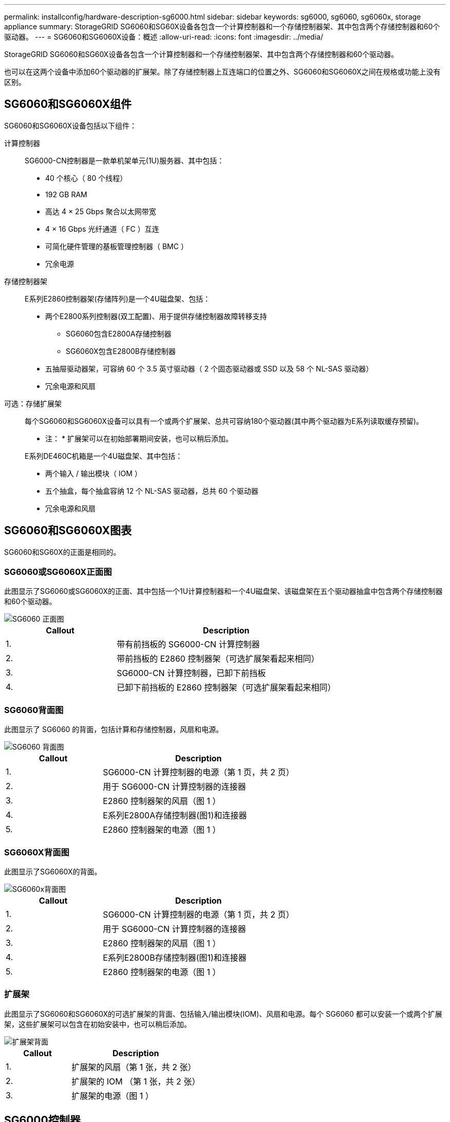 ---
permalink: installconfig/hardware-description-sg6000.html 
sidebar: sidebar 
keywords: sg6000, sg6060, sg6060x, storage appliance 
summary: StorageGRID SG6060和SG60X设备各包含一个计算控制器和一个存储控制器架、其中包含两个存储控制器和60个驱动器。 
---
= SG6060和SG6060X设备：概述
:allow-uri-read: 
:icons: font
:imagesdir: ../media/


[role="lead"]
StorageGRID SG6060和SG60X设备各包含一个计算控制器和一个存储控制器架、其中包含两个存储控制器和60个驱动器。

也可以在这两个设备中添加60个驱动器的扩展架。除了存储控制器上互连端口的位置之外、SG6060和SG6060X之间在规格或功能上没有区别。



== SG6060和SG6060X组件

SG6060和SG6060X设备包括以下组件：

计算控制器:: SG6000-CN控制器是一款单机架单元(1U)服务器、其中包括：
+
--
* 40 个核心（ 80 个线程）
* 192 GB RAM
* 高达 4 × 25 Gbps 聚合以太网带宽
* 4 × 16 Gbps 光纤通道（ FC ）互连
* 可简化硬件管理的基板管理控制器（ BMC ）
* 冗余电源


--
存储控制器架:: E系列E2860控制器架(存储阵列)是一个4U磁盘架、包括：
+
--
* 两个E2800系列控制器(双工配置)、用于提供存储控制器故障转移支持
+
** SG6060包含E2800A存储控制器
** SG6060X包含E2800B存储控制器


* 五抽屉驱动器架，可容纳 60 个 3.5 英寸驱动器（ 2 个固态驱动器或 SSD 以及 58 个 NL-SAS 驱动器）
* 冗余电源和风扇


--
可选：存储扩展架:: 每个SG6060和SG6060X设备可以具有一个或两个扩展架、总共可容纳180个驱动器(其中两个驱动器为E系列读取缓存预留)。
+
--
* 注： * 扩展架可以在初始部署期间安装，也可以稍后添加。

E系列DE460C机箱是一个4U磁盘架、其中包括：

* 两个输入 / 输出模块（ IOM ）
* 五个抽盒，每个抽盒容纳 12 个 NL-SAS 驱动器，总共 60 个驱动器
* 冗余电源和风扇


--




== SG6060和SG6060X图表

SG6060和SG60X的正面是相同的。



=== SG6060或SG6060X正面图

此图显示了SG6060或SG6060X的正面、其中包括一个1U计算控制器和一个4U磁盘架、该磁盘架在五个驱动器抽盒中包含两个存储控制器和60个驱动器。

image::../media/sg6060_front_view_with_and_without_bezels.gif[SG6060 正面图]

[cols="1a,2a"]
|===
| Callout | Description 


 a| 
1.
 a| 
带有前挡板的 SG6000-CN 计算控制器



 a| 
2.
 a| 
带前挡板的 E2860 控制器架（可选扩展架看起来相同）



 a| 
3.
 a| 
SG6000-CN 计算控制器，已卸下前挡板



 a| 
4.
 a| 
已卸下前挡板的 E2860 控制器架（可选扩展架看起来相同）

|===


=== SG6060背面图

此图显示了 SG6060 的背面，包括计算和存储控制器，风扇和电源。

image::../media/sg6060_rear_view.gif[SG6060 背面图]

[cols="1a,2a"]
|===
| Callout | Description 


 a| 
1.
 a| 
SG6000-CN 计算控制器的电源（第 1 页，共 2 页）



 a| 
2.
 a| 
用于 SG6000-CN 计算控制器的连接器



 a| 
3.
 a| 
E2860 控制器架的风扇（图 1 ）



 a| 
4.
 a| 
E系列E2800A存储控制器(图1)和连接器



 a| 
5.
 a| 
E2860 控制器架的电源（图 1 ）

|===


=== SG6060X背面图

此图显示了SG6060X的背面。

image::../media/sg6060x_rear_view.gif[SG6060x背面图]

[cols="1a,2a"]
|===
| Callout | Description 


 a| 
1.
 a| 
SG6000-CN 计算控制器的电源（第 1 页，共 2 页）



 a| 
2.
 a| 
用于 SG6000-CN 计算控制器的连接器



 a| 
3.
 a| 
E2860 控制器架的风扇（图 1 ）



 a| 
4.
 a| 
E系列E2800B存储控制器(图1)和连接器



 a| 
5.
 a| 
E2860 控制器架的电源（图 1 ）

|===


=== 扩展架

此图显示了SG6060和SG6060X的可选扩展架的背面、包括输入/输出模块(IOM)、风扇和电源。每个 SG6060 都可以安装一个或两个扩展架，这些扩展架可以包含在初始安装中，也可以稍后添加。

image::../media/de460c_expansion_shelf_rear_view.gif[扩展架背面]

[cols="1a,2a"]
|===
| Callout | Description 


 a| 
1.
 a| 
扩展架的风扇（第 1 张，共 2 张）



 a| 
2.
 a| 
扩展架的 IOM （第 1 张，共 2 张）



 a| 
3.
 a| 
扩展架的电源（图 1 ）

|===


== SG6000控制器

每个型号的 StorageGRID SG6000 设备都在 1U 机箱中包含一个 SG6000-CN 计算控制器，并在 2U 或 4U 机箱中包含双工 E 系列存储控制器，具体取决于型号。查看图表，了解有关每种控制器类型的更多信息。



=== SG6000-CN计算控制器

* 为设备提供计算资源。
* 包括 StorageGRID 设备安装程序。
+

NOTE: 设备上未预安装 StorageGRID 软件。部署设备时，系统会从管理节点检索此软件。

* 可以连接到所有三个 StorageGRID 网络，包括网格网络，管理网络和客户端网络。
* 连接到 E 系列存储控制器并作为启动程序运行。




==== SG6000-CN连接器

image::../media/sg6000_cn_rear_connectors.gif[SG6000-CN 背面连接器]

[cols="1a,2a,2a,3a"]
|===
| Callout | Port | Type | 使用 ... 


 a| 
1.
 a| 
互连端口 1-4
 a| 
16 Gb/ 秒光纤通道（ FC ），具有集成光纤
 a| 
将 SG6000-CN 控制器连接到 E2800 控制器（每个 E2800 有两个连接）。



 a| 
2.
 a| 
网络端口 1-4
 a| 
10-GbE 或 25-GbE ，取决于缆线或 SFP 收发器类型，交换机速度和已配置的链路速度
 a| 
连接到网格网络和 StorageGRID 客户端网络。



 a| 
3.
 a| 
BMC 管理端口
 a| 
1-GbE （ RJ-45 ）
 a| 
连接到 SG6000-CN 基板管理控制器。



 a| 
4.
 a| 
诊断和支持端口
 a| 
* VGA
* 串行， 115200 8-N-1
* USB

 a| 
保留供技术支持使用。



 a| 
5.
 a| 
管理网络端口 1
 a| 
1-GbE （ RJ-45 ）
 a| 
将 SG6000-CN 连接到 StorageGRID 管理网络。



 a| 
6.
 a| 
管理网络端口 2
 a| 
1-GbE （ RJ-45 ）
 a| 
选项：

* 与管理端口 1 绑定，以便与 StorageGRID 的管理网络建立冗余连接。
* 保持未连接状态，并可用于临时本地访问（ IP 169.254.0.1 ）。
* 在安装期间、如果DHCP分配的IP地址不可用、请使用端口2进行IP配置。


|===


=== SGF6024 ： EF570 存储控制器

* 两个控制器，用于提供故障转移支持。
* 管理驱动器上的数据存储。
* 在双工配置中用作标准 E 系列控制器。
* 包括 SANtricity 操作系统软件（控制器固件）。
* 包括用于监控存储硬件和管理警报的 SANtricity System Manager ， AutoSupport 功能和驱动器安全功能。
* 连接到 SG6000-CN 控制器并提供对闪存存储的访问权限。




==== EF570连接器

image::../media/ef570_rear_connectors.gif[EF570 背面连接器]

[cols="1a,2a,2a,3a"]
|===
| Callout | Port | Type | 使用 ... 


 a| 
1.
 a| 
互连端口 1 和 2
 a| 
16 Gb/秒FC光纤SFP
 a| 
将每个 EF570 控制器连接到 SG6000-CN 控制器。

SG6000-CN 控制器有四个连接（每个 EF570 有两个连接）。



 a| 
2.
 a| 
诊断和支持端口
 a| 
* RJ-45 串行端口
* 微型 USB 串行端口
* USB 端口

 a| 
保留供技术支持使用。



 a| 
3.
 a| 
驱动器扩展端口
 a| 
12 Gb/ 秒 SAS
 a| 
未使用。SGF6024 设备不支持扩展驱动器架。



 a| 
4.
 a| 
管理端口 1 和 2
 a| 
1 Gb （ RJ-45 ）以太网
 a| 
* 端口 1 连接到通过浏览器访问 SANtricity 系统管理器的网络。
* 端口 2 预留用于技术支持。


|===


=== SG6060和SG6060X：E2800存储控制器

* 两个控制器，用于提供故障转移支持。
* 管理驱动器上的数据存储。
* 在双工配置中用作标准 E 系列控制器。
* 包括 SANtricity 操作系统软件（控制器固件）。
* 包括用于监控存储硬件和管理警报的 SANtricity System Manager ， AutoSupport 功能和驱动器安全功能。
* 连接到 SG6000-CN 控制器并提供对存储的访问权限。


SG6060和SG6060X使用E2800存储控制器。

[cols="1a,2a,2a"]
|===
| 设备 | 控制器 | 控制器HIC 


 a| 
SG6060
 a| 
两个E2800A存储控制器
 a| 
无



 a| 
SG6060X
 a| 
两个E2800B存储控制器
 a| 
四端口HIC

|===
E2800A和E2800B存储控制器的规格和功能相同、但互连端口的位置除外。


CAUTION: 请勿在同一设备中使用E2800A和E2800B。



==== E2800A连接器

image::../media/e2800_controller_with_callouts.gif[E2800A控制器上的连接器]

[cols="1a,2a,2a,3a"]
|===
| Callout | Port | Type | 使用 ... 


 a| 
1.
 a| 
互连端口 1 和 2
 a| 
16 Gb/秒FC光纤SFP
 a| 
将每个E2800A控制器连接到SG6000-CN控制器。

SG6000-CN控制器有四个连接(每个E2800A两个)。



 a| 
2.
 a| 
管理端口 1 和 2
 a| 
1 Gb （ RJ-45 ）以太网
 a| 
* 端口 1 选项：
+
** 连接到管理网络以启用对 SANtricity 系统管理器的直接 TCP/IP 访问
** 保持未连接状态以保存交换机端口和 IP 地址。  使用网格管理器或存储网格设备安装程序访问SANtricity System Manager。




* 注 * ：如果您选择使端口 1 保持未连接状态，则某些可选的 SANtricity 功能（例如 NTP 同步以获得准确的日志时间戳）将不可用。

* 注 * ：如果不对端口 1 布线，则需要 StorageGRID 11.5 或更高版本以及 SANtricity 11.70 或更高版本。

* 端口 2 预留用于技术支持。




 a| 
3.
 a| 
诊断和支持端口
 a| 
* RJ-45 串行端口
* 微型 USB 串行端口
* USB 端口

 a| 
保留供技术支持使用。



 a| 
4.
 a| 
驱动器扩展端口 1 和 2
 a| 
12 Gb/ 秒 SAS
 a| 
将端口连接到扩展架中 IOM 上的驱动器扩展端口。

|===


==== E2800B连接器

image::../media/e2800B_controller_with_callouts.gif[E2800B控制器上的连接器]

[cols="1a,2a,2a,3a"]
|===
| Callout | Port | Type | 使用 ... 


 a| 
1.
 a| 
互连端口 1 和 2
 a| 
16 Gb/秒FC光纤SFP
 a| 
将每个E2800B控制器连接到SG6000-CN控制器。

SG6000-CN控制器有四个连接(每个E2800B两个)。



 a| 
2.
 a| 
管理端口 1 和 2
 a| 
1 Gb （ RJ-45 ）以太网
 a| 
* 端口 1 选项：
+
** 连接到管理网络以启用对 SANtricity 系统管理器的直接 TCP/IP 访问
** 保持未连接状态以保存交换机端口和 IP 地址。使用网格管理器或存储网格设备安装程序访问SANtricity System Manager。




* 注 * ：如果您选择使端口 1 保持未连接状态，则某些可选的 SANtricity 功能（例如 NTP 同步以获得准确的日志时间戳）将不可用。

* 注 * ：如果不对端口 1 布线，则需要 StorageGRID 11.5 或更高版本以及 SANtricity 11.70 或更高版本。

* 端口 2 预留用于技术支持。




 a| 
3.
 a| 
诊断和支持端口
 a| 
* RJ-45 串行端口
* 微型 USB 串行端口
* USB 端口

 a| 
保留供技术支持使用。



 a| 
4.
 a| 
驱动器扩展端口 1 和 2
 a| 
12 Gb/ 秒 SAS
 a| 
将端口连接到扩展架中 IOM 上的驱动器扩展端口。

|===


=== SG6060和SG6060X：用于可选扩展架的IOM

扩展架包含两个输入 / 输出模块（ IOM ），这些模块连接到存储控制器或其他扩展架。



==== IOM连接器

image::../media/iom_connectors.gif[IOM 背面]

[cols="1a,2a,2a,3a"]
|===
| Callout | Port | Type | 使用 ... 


 a| 
1.
 a| 
驱动器扩展端口 1-4
 a| 
12 Gb/ 秒 SAS
 a| 
将每个端口连接到存储控制器或其他扩展架（如果有）。

|===